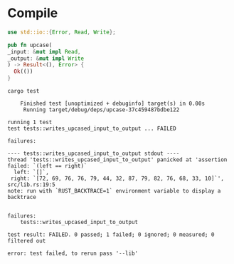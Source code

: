 * Compile
# Local Variables:
# eval: (org-babel-lob-ingest (concat (file-name-directory buffer-file-name) "test.org"))
# End:

  #+name: empty-implementation
  #+begin_src rust :tangle src/lib.rs :eval no
    use std::io::{Error, Read, Write};

    pub fn upcase(
	_input: &mut impl Read,
	_output: &mut impl Write
    ) -> Result<(), Error> {
      Ok(())
    }
  #+end_src

  #+begin_src rust :exports none :tangle src/lib.rs :eval no :noweb yes

    <<test>>
  #+end_src

  #+begin_src shell :exports both :results output :prologue "exec 2>&1", :epilogue "true"
    cargo test
  #+end_src

  #+RESULTS:
  #+begin_example
      Finished test [unoptimized + debuginfo] target(s) in 0.00s
       Running target/debug/deps/upcase-37c459487bdbe122

  running 1 test
  test tests::writes_upcased_input_to_output ... FAILED

  failures:

  ---- tests::writes_upcased_input_to_output stdout ----
  thread 'tests::writes_upcased_input_to_output' panicked at 'assertion failed: `(left == right)`
    left: `[]`,
   right: `[72, 69, 76, 76, 79, 44, 32, 87, 79, 82, 76, 68, 33, 10]`', src/lib.rs:19:5
  note: run with `RUST_BACKTRACE=1` environment variable to display a backtrace


  failures:
      tests::writes_upcased_input_to_output

  test result: FAILED. 0 passed; 1 failed; 0 ignored; 0 measured; 0 filtered out

  error: test failed, to rerun pass '--lib'
  #+end_example
